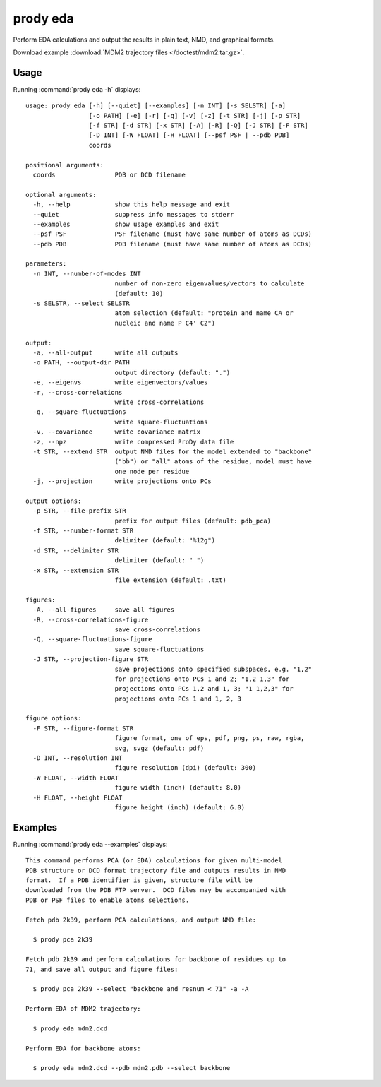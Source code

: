 .. _prody-eda:

*******************************************************************************
prody eda
*******************************************************************************

Perform EDA calculations and output the results in plain text, NMD, and 
graphical formats.

Download example :download:`MDM2 trajectory files </doctest/mdm2.tar.gz>`.

Usage
===============================================================================

Running :command:`prody eda -h` displays::

  usage: prody eda [-h] [--quiet] [--examples] [-n INT] [-s SELSTR] [-a]
                   [-o PATH] [-e] [-r] [-q] [-v] [-z] [-t STR] [-j] [-p STR]
                   [-f STR] [-d STR] [-x STR] [-A] [-R] [-Q] [-J STR] [-F STR]
                   [-D INT] [-W FLOAT] [-H FLOAT] [--psf PSF | --pdb PDB]
                   coords
  
  positional arguments:
    coords                PDB or DCD filename
  
  optional arguments:
    -h, --help            show this help message and exit
    --quiet               suppress info messages to stderr
    --examples            show usage examples and exit
    --psf PSF             PSF filename (must have same number of atoms as DCDs)
    --pdb PDB             PDB filename (must have same number of atoms as DCDs)
  
  parameters:
    -n INT, --number-of-modes INT
                          number of non-zero eigenvalues/vectors to calculate
                          (default: 10)
    -s SELSTR, --select SELSTR
                          atom selection (default: "protein and name CA or
                          nucleic and name P C4' C2")
  
  output:
    -a, --all-output      write all outputs
    -o PATH, --output-dir PATH
                          output directory (default: ".")
    -e, --eigenvs         write eigenvectors/values
    -r, --cross-correlations
                          write cross-correlations
    -q, --square-fluctuations
                          write square-fluctuations
    -v, --covariance      write covariance matrix
    -z, --npz             write compressed ProDy data file
    -t STR, --extend STR  output NMD files for the model extended to "backbone"
                          ("bb") or "all" atoms of the residue, model must have
                          one node per residue
    -j, --projection      write projections onto PCs
  
  output options:
    -p STR, --file-prefix STR
                          prefix for output files (default: pdb_pca)
    -f STR, --number-format STR
                          delimiter (default: "%12g")
    -d STR, --delimiter STR
                          delimiter (default: " ")
    -x STR, --extension STR
                          file extension (default: .txt)
  
  figures:
    -A, --all-figures     save all figures
    -R, --cross-correlations-figure
                          save cross-correlations
    -Q, --square-fluctuations-figure
                          save square-fluctuations
    -J STR, --projection-figure STR
                          save projections onto specified subspaces, e.g. "1,2"
                          for projections onto PCs 1 and 2; "1,2 1,3" for
                          projections onto PCs 1,2 and 1, 3; "1 1,2,3" for
                          projections onto PCs 1 and 1, 2, 3
  
  figure options:
    -F STR, --figure-format STR
                          figure format, one of eps, pdf, png, ps, raw, rgba,
                          svg, svgz (default: pdf)
    -D INT, --resolution INT
                          figure resolution (dpi) (default: 300)
    -W FLOAT, --width FLOAT
                          figure width (inch) (default: 8.0)
    -H FLOAT, --height FLOAT
                          figure height (inch) (default: 6.0)

Examples
===============================================================================

Running :command:`prody eda --examples` displays::

  This command performs PCA (or EDA) calculations for given multi-model
  PDB structure or DCD format trajectory file and outputs results in NMD
  format.  If a PDB identifier is given, structure file will be
  downloaded from the PDB FTP server.  DCD files may be accompanied with
  PDB or PSF files to enable atoms selections.
  
  Fetch pdb 2k39, perform PCA calculations, and output NMD file:
  
    $ prody pca 2k39
  
  Fetch pdb 2k39 and perform calculations for backbone of residues up to
  71, and save all output and figure files:
  
    $ prody pca 2k39 --select "backbone and resnum < 71" -a -A
  
  Perform EDA of MDM2 trajectory:
  
    $ prody eda mdm2.dcd
  
  Perform EDA for backbone atoms:
  
    $ prody eda mdm2.dcd --pdb mdm2.pdb --select backbone
